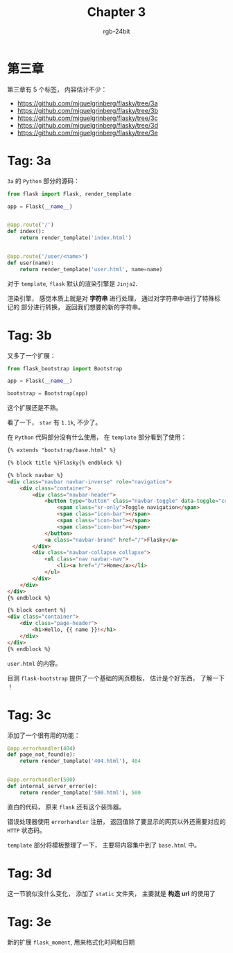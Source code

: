 #+TITLE:      Chapter 3
#+AUTHOR:     rgb-24bit
#+EMAIL:      rgb-24bit@foxmail.com

* 第三章
  第三章有 5 个标签， 内容估计不少：
  + https://github.com/miguelgrinberg/flasky/tree/3a
  + https://github.com/miguelgrinberg/flasky/tree/3b
  + https://github.com/miguelgrinberg/flasky/tree/3c
  + https://github.com/miguelgrinberg/flasky/tree/3d
  + https://github.com/miguelgrinberg/flasky/tree/3e

* Tag: 3a
  ~3a~ 的 ~Python~ 部分的源码：
  #+BEGIN_SRC python
    from flask import Flask, render_template

    app = Flask(__name__)


    @app.route('/')
    def index():
        return render_template('index.html')


    @app.route('/user/<name>')
    def user(name):
        return render_template('user.html', name=name)
  #+END_SRC

  对于 ~template~, ~flask~ 默认的渲染引擎是 ~Jinja2~.

  渲染引擎， 感觉本质上就是对 *字符串* 进行处理， 通过对字符串中进行了特殊标记的
  部分进行转换， 返回我们想要的新的字符串。

* Tag: 3b
  又多了一个扩展：
  #+BEGIN_SRC python
    from flask_bootstrap import Bootstrap

    app = Flask(__name__)

    bootstrap = Bootstrap(app)
  #+END_SRC

  这个扩展还是不熟。

  看了一下， ~star~ 有 ~1.1k~, 不少了。

  在 ~Python~ 代码部分没有什么使用， 在 ~template~ 部分看到了使用：
  #+BEGIN_SRC html
    {% extends "bootstrap/base.html" %}

    {% block title %}Flasky{% endblock %}

    {% block navbar %}
    <div class="navbar navbar-inverse" role="navigation">
        <div class="container">
            <div class="navbar-header">
                <button type="button" class="navbar-toggle" data-toggle="collapse" data-target=".navbar-collapse">
                    <span class="sr-only">Toggle navigation</span>
                    <span class="icon-bar"></span>
                    <span class="icon-bar"></span>
                    <span class="icon-bar"></span>
                </button>
                <a class="navbar-brand" href="/">Flasky</a>
            </div>
            <div class="navbar-collapse collapse">
                <ul class="nav navbar-nav">
                    <li><a href="/">Home</a></li>
                </ul>
            </div>
        </div>
    </div>
    {% endblock %}

    {% block content %}
    <div class="container">
        <div class="page-header">
            <h1>Hello, {{ name }}!</h1>
        </div>
    </div>
    {% endblock %}
  #+END_SRC
  ~user.html~ 的内容。

  目测 ~flask-bootstrap~ 提供了一个基础的网页模板， 估计是个好东西， 了解一下 ！

* Tag: 3c
  添加了一个很有用的功能：
  #+BEGIN_SRC python
    @app.errorhandler(404)
    def page_not_found(e):
        return render_template('404.html'), 404


    @app.errorhandler(500)
    def internal_server_error(e):
        return render_template('500.html'), 500
  #+END_SRC

  直白的代码， 原来 ~flask~ 还有这个装饰器。

  错误处理器使用 ~errorhandler~ 注册， 返回值除了要显示的网页以外还需要对应的 ~HTTP~ 状态码。

  ~template~ 部分将模板整理了一下， 主要将内容集中到了 ~base.html~ 中。

* Tag: 3d
  这一节貌似没什么变化， 添加了 ~static~ 文件夹， 主要就是 *构造 url* 的使用了

* Tag: 3e
  新的扩展 ~flask_moment~, 用来格式化时间和日期

